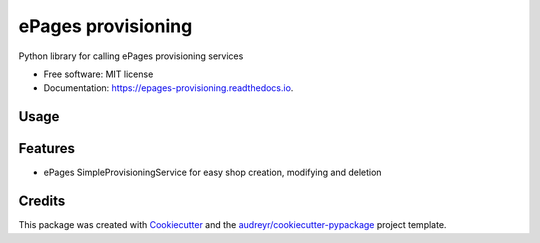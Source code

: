 ===================
ePages provisioning
===================


.. image:: https://img.shields.io/pypi/v/epages_provisioning.svg
        :target: https://pypi.python.org/pypi/epages_provisioning

.. image:: https://img.shields.io/travis/tswfi/epages_provisioning.svg
        :target: https://travis-ci.org/tswfi/epages_provisioning

.. image:: https://readthedocs.org/projects/epages-provisioning/badge/?version=latest
        :target: https://epages-provisioning.readthedocs.io/en/latest/?badge=latest
        :alt: Documentation Status

.. image:: https://pyup.io/repos/github/tswfi/epages_provisioning/shield.svg
     :target: https://pyup.io/repos/github/tswfi/epages_provisioning/
     :alt: Updates


Python library for calling ePages provisioning services

* Free software: MIT license
* Documentation: https://epages-provisioning.readthedocs.io.

Usage
-----

.. code-block:: python
 from epages_provisioning import provisioning
 sp = provisioning.SimpleProvisioningService(
   endpoint = "https://example.com/epages/Site.soap,
   provider = "Distributor",
   username = "admin",
   password = "admin",
 )
 shopdata = {
   'Alias': 'MyShop',
   'ShopType': 'MinDemo',
 }
 shopinfo = sp.create(shopdata)

Features
--------

* ePages SimpleProvisioningService for easy shop creation, modifying and deletion

Credits
---------

This package was created with Cookiecutter_ and the `audreyr/cookiecutter-pypackage`_ project template.

.. _Cookiecutter: https://github.com/audreyr/cookiecutter
.. _`audreyr/cookiecutter-pypackage`: https://github.com/audreyr/cookiecutter-pypackage
